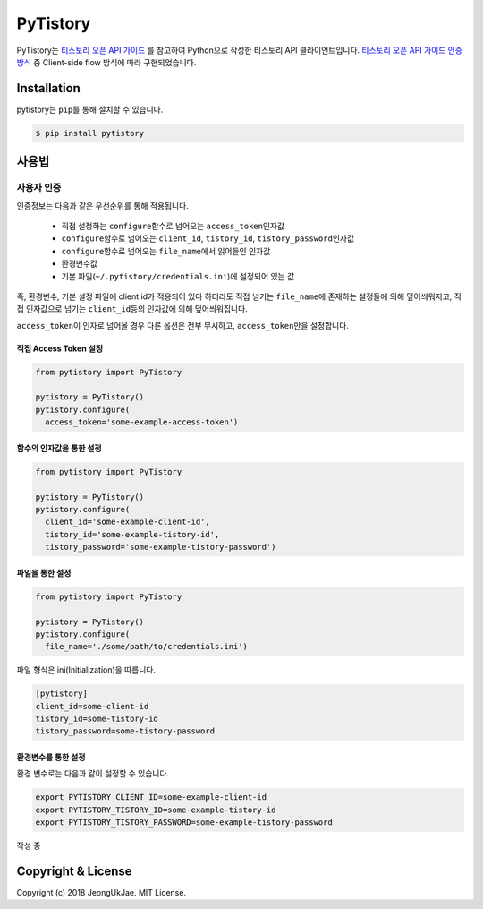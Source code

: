 PyTistory
=========

.. image:: https://circleci.com/gh/JeongUkJae/pytistory.svg?style=shield
  :target: https://circleci.com/gh/JeongUkJae/pytistory
.. image:: https://travis-ci.org/JeongUkJae/pytistory.svg?branch=master
  :target: https://travis-ci.org/JeongUkJae/pytistory
.. image:: https://codecov.io/gh/JeongUkJae/pytistory/branch/master/graph/badge.svg
  :target: https://codecov.io/gh/JeongUkJae/pytistory
.. image:: https://requires.io/github/JeongUkJae/pytistory/requirements.svg?branch=master
  :target: https://requires.io/github/JeongUkJae/pytistory/requirements/?branch=master
.. image:: https://img.shields.io/pypi/v/pytistory.svg
  :target: https://pypi.org/project/pytistory
.. image:: https://img.shields.io/pypi/pyversions/pytistory.svg
  :target: https://pypi.org/project/pytistory
.. image:: https://img.shields.io/pypi/l/pytistory.svg
  :target: https://pypi.org/project/pytistory
.. image:: https://img.shields.io/pypi/status/pytistory.svg
  :target: https://pypi.org/project/pytistory

PyTistory는 `티스토리 오픈 API 가이드 <http://www.tistory.com/guide/api/index>`_ 를 참고하여 Python으로 작성한 티스토리
API 클라이언트입니다. `티스토리 오픈 API 가이드 인증 방식 <http://www.tistory.com/guide/api/oauth>`_ 중
Client-side flow 방식에 따라 구현되었습니다.

Installation
------------

pytistory는 ``pip``\ 를 통해 설치할 수 있습니다.

.. code-block:: bash

   $ pip install pytistory


사용법
-------

사용자 인증
~~~~~~~~~~~

인증정보는 다음과 같은 우선순위를 통해 적용됩니다.

  - 직접 설정하는 ``configure``\ 함수로 넘어오는 ``access_token``\인자값
  - ``configure``\ 함수로 넘어오는 ``client_id``\, ``tistory_id``\, ``tistory_password``\ 인자값
  - ``configure``\ 함수로 넘어오는 ``file_name``\에서 읽어들인 인자값
  - 환경변수값
  - 기본 파일(``~/.pytistory/credentials.ini``\)에 설정되어 있는 값

즉, 환경변수, 기본 설정 파일에 client id가 적용되어 있다 하더라도 직접 넘기는 ``file_name``\에 존재하는 설정들에 의해 덮어씌워지고,
직접 인자값으로 넘기는 ``client_id``\등의 인자값에 의해 덮어씌워집니다.

``access_token``\이 인자로 넘어올 경우 다른 옵션은 전부 무시하고, ``access_token``\만을 설정합니다.

직접 Access Token 설정
********************************

.. code-block:: python

  from pytistory import PyTistory

  pytistory = PyTistory()
  pytistory.configure(
    access_token='some-example-access-token')

함수의 인자값을 통한 설정
********************************

.. code-block:: python

  from pytistory import PyTistory

  pytistory = PyTistory()
  pytistory.configure(
    client_id='some-example-client-id',
    tistory_id='some-example-tistory-id',
    tistory_password='some-example-tistory-password')

파일을 통한 설정
******************

.. code-block:: python

  from pytistory import PyTistory

  pytistory = PyTistory()
  pytistory.configure(
    file_name='./some/path/to/credentials.ini')

파일 형식은 ini(Initialization)을 따릅니다.

.. code-block:: ini

  [pytistory]
  client_id=some-client-id
  tistory_id=some-tistory-id
  tistory_password=some-tistory-password

환경변수를 통한 설정
**********************

환경 변수로는 다음과 같이 설정할 수 있습니다.

.. code-block:: bash

  export PYTISTORY_CLIENT_ID=some-example-client-id
  export PYTISTORY_TISTORY_ID=some-example-tistory-id
  export PYTISTORY_TISTORY_PASSWORD=some-example-tistory-password


작성 중


Copyright & License
-------------------

Copyright (c) 2018 JeongUkJae. MIT License.
